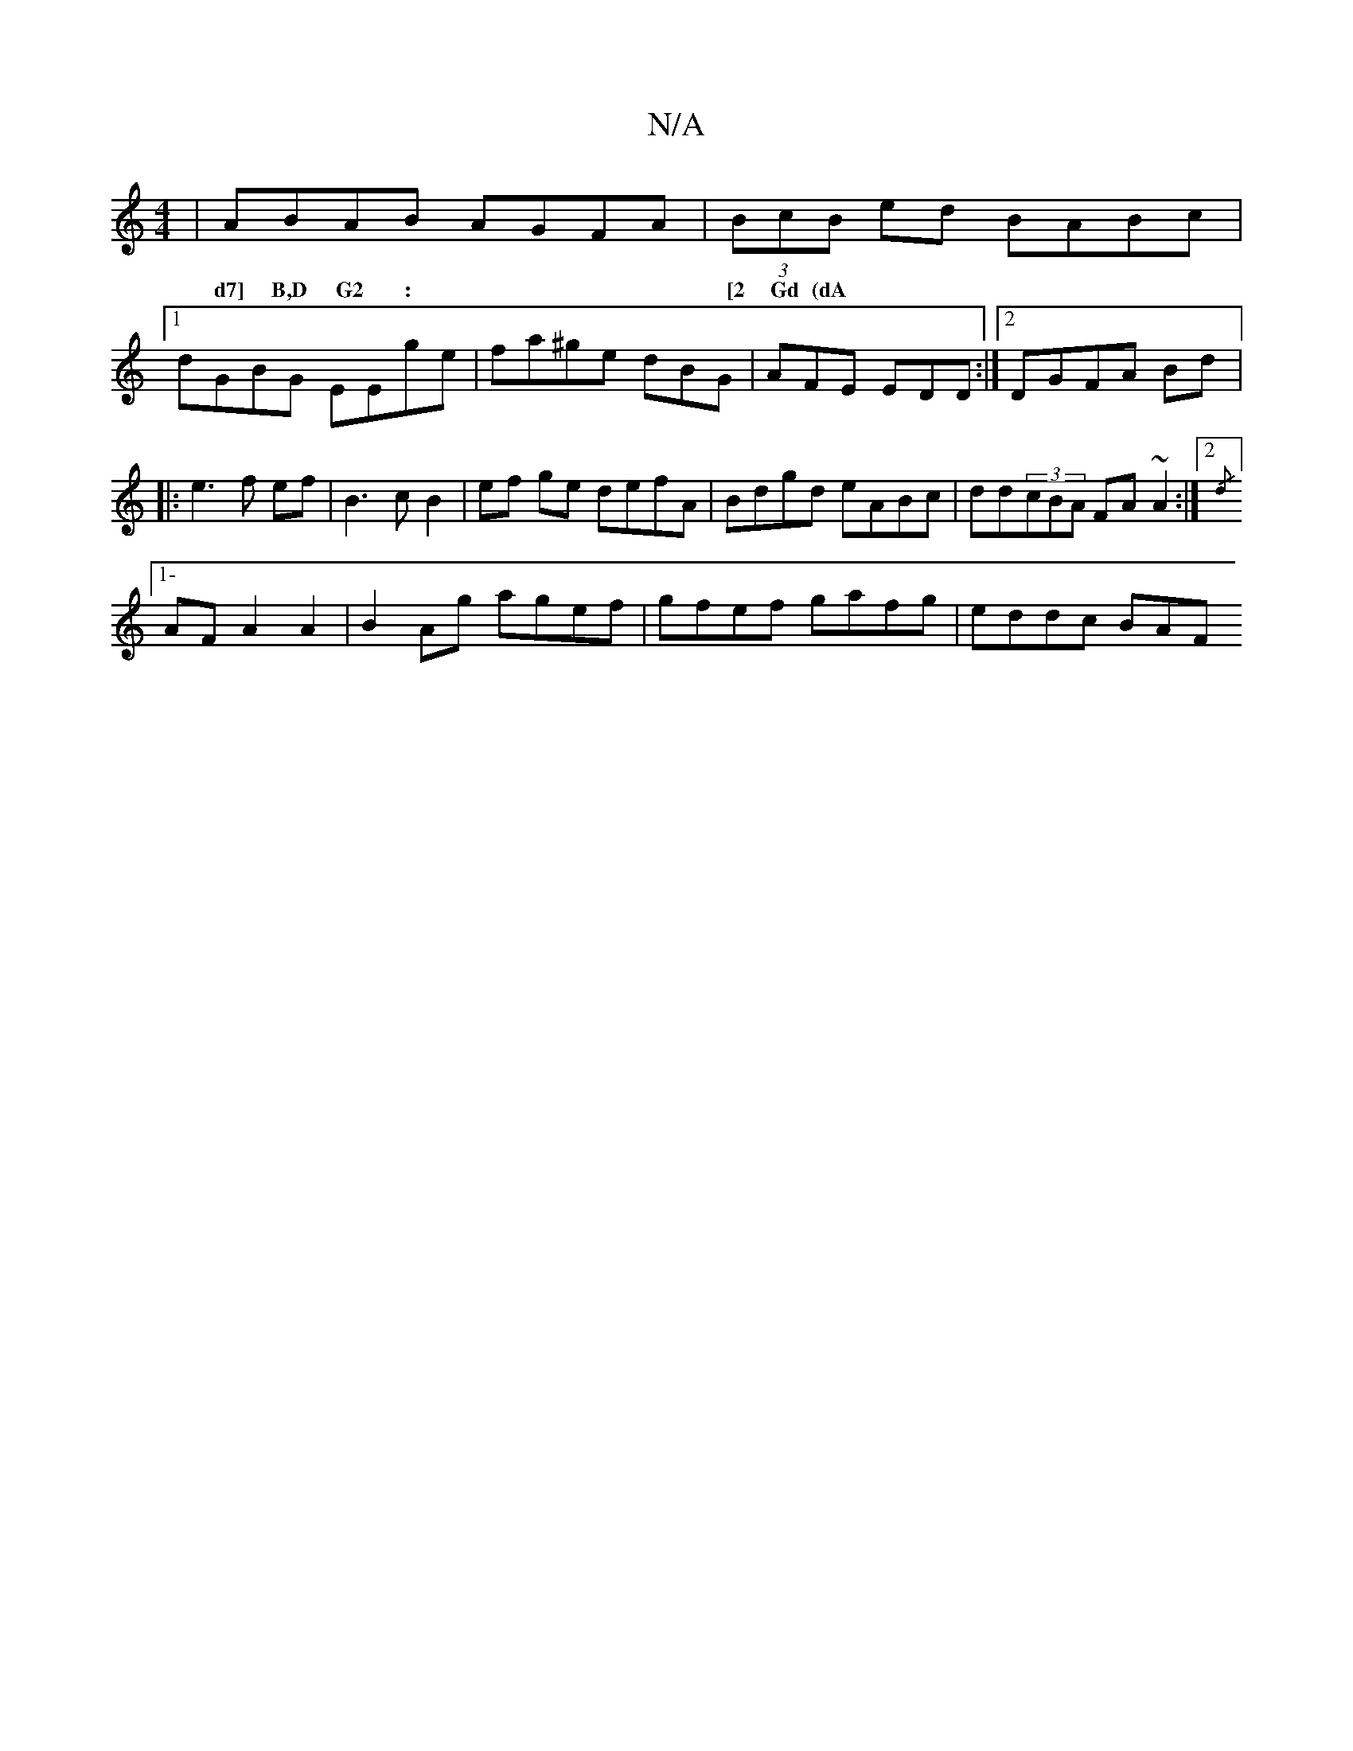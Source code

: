 X:1
T:N/A
M:4/4
R:N/A
K:Cmajor
|ABAB AGFA|(3BcB ed BABc|1 dGBG EEge|fa^ge dBG|AFE EDD:|[2 DGFA Bd|:e3 f ef|B3c B2 | ef ge defA | Bdgd eABc | dd(3cBA FA~A2:|2 {/d}1
w:d7] B,D G2 :|[2 Gd (dA|
[1-AF A2 A2|B2 Ag agef|gfef gafg|eddc BAF